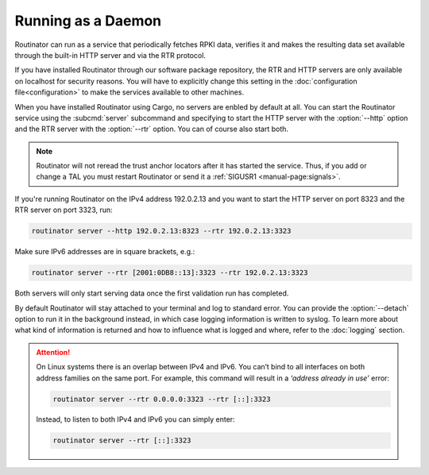 Running as a Daemon
===================

Routinator can run as a service that periodically fetches RPKI data, verifies it
and makes the resulting data set available through the built-in HTTP server and
via the RTR protocol. 

If you have installed Routinator through our software package repository, the
RTR and HTTP servers are only available on localhost for security reasons. You
will have to explicitly change this setting in the :doc:`configuration
file<configuration>` to make the services available to other machines.

When you have installed Routinator using Cargo, no servers are enbled by default
at all. You can start the Routinator service using the :subcmd:`server`
subcommand and specifying to start the HTTP server with the :option:`--http`
option and the RTR server with the :option:`--rtr` option. You can of course
also start both.

.. Note:: Routinator will not reread the trust anchor locators after it has
          started the service. Thus, if you add or change a TAL you must restart
          Routinator or send it a :ref:`SIGUSR1 <manual-page:signals>`.

If you're running Routinator on the IPv4 address 192.0.2.13 and you want to
start the HTTP server on port 8323 and the RTR server on port 3323, run:

.. code-block:: text

   routinator server --http 192.0.2.13:8323 --rtr 192.0.2.13:3323
   
Make sure IPv6 addresses are in square brackets, e.g.:

.. code-block:: text

   routinator server --rtr [2001:0DB8::13]:3323 --rtr 192.0.2.13:3323

Both servers will only start serving data once the first validation run has
completed. 

By default Routinator will stay attached to your terminal and log to standard
error. You can provide the :option:`--detach` option to run it in the background
instead, in which case logging information is written to syslog. To learn more
about what kind of information is returned and how to influence what is logged
and where, refer to the :doc:`logging` section.


.. Attention::  On Linux systems there is an overlap between IPv4 and IPv6. You
                can’t bind to all interfaces on both address families on the
                same port. For example, this command will result in a  *‘address
                already in use’* error: 

                .. code-block:: text

                   routinator server --rtr 0.0.0.0:3323 --rtr [::]:3323
                   
                Instead, to listen to both IPv4 and IPv6 you can simply enter:
                
                .. code-block:: text

                   routinator server --rtr [::]:3323